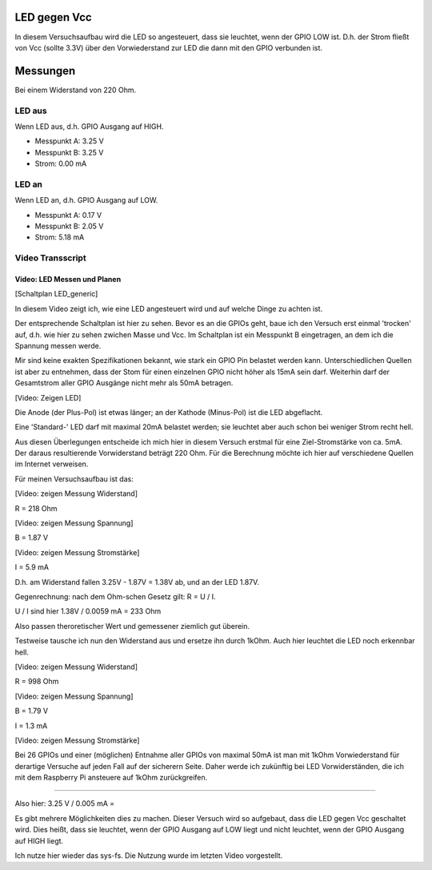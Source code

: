 LED gegen Vcc
+++++++++++++

In diesem Versuchsaufbau wird die LED so angesteuert, dass sie
leuchtet, wenn der GPIO LOW ist. D.h. der Strom fließt von Vcc (sollte
3.3V) über den Vorwiederstand zur LED die dann mit den GPIO verbunden
ist.

Messungen
+++++++++

Bei einem Widerstand von 220 Ohm.

LED aus
-------

Wenn LED aus, d.h. GPIO Ausgang auf HIGH.

* Messpunkt A: 3.25 V
* Messpunkt B: 3.25 V
* Strom: 0.00 mA


LED an
------

Wenn LED an, d.h. GPIO Ausgang auf LOW.

* Messpunkt A: 0.17 V
* Messpunkt B: 2.05 V
* Strom: 5.18 mA


Video Transscript
-----------------

Video: LED Messen und Planen
............................

[Schaltplan LED_generic]

In diesem Video zeigt ich, wie eine LED angesteuert wird und auf
welche Dinge zu achten ist.

Der entsprechende Schaltplan ist hier zu sehen.  Bevor es an die GPIOs
geht, baue ich den Versuch erst einmal 'trocken' auf, d.h. wie hier zu
sehen zwichen Masse und Vcc.  Im Schaltplan ist ein Messpunkt B
eingetragen, an dem ich die Spannung messen werde.

Mir sind keine exakten Spezifikationen bekannt, wie stark ein GPIO Pin
belastet werden kann.  Unterschiedlichen Quellen ist aber zu
entnehmen, dass der Stom für einen einzelnen GPIO nicht höher als 15mA
sein darf.  Weiterhin darf der Gesamtstrom aller GPIO Ausgänge nicht
mehr als 50mA betragen.

[Video: Zeigen LED]

Die Anode (der Plus-Pol) ist etwas länger; an der Kathode (Minus-Pol)
ist die LED abgeflacht.

Eine 'Standard-' LED darf mit maximal 20mA belastet werden; sie
leuchtet aber auch schon bei weniger Strom recht hell.

Aus diesen Überlegungen entscheide ich mich hier in diesem Versuch
erstmal für eine Ziel-Stromstärke von ca. 5mA.  Der daraus
resultierende Vorwiderstand beträgt 220 Ohm.  Für die Berechnung
möchte ich hier auf verschiedene Quellen im Internet verweisen.

Für meinen Versuchsaufbau ist das:

[Video: zeigen Messung Widerstand]

R = 218 Ohm

[Video: zeigen Messung Spannung]

B = 1.87 V

[Video: zeigen Messung Stromstärke]

I = 5.9 mA

D.h. am Widerstand fallen 3.25V - 1.87V = 1.38V ab,
und an der LED 1.87V.

Gegenrechnung: nach dem Ohm-schen Gesetz gilt: R = U / I.

U / I sind hier 1.38V / 0.0059 mA = 233 Ohm

Also passen theroretischer Wert und gemessener ziemlich gut überein.


Testweise tausche ich nun den Widerstand aus und ersetze ihn durch
1kOhm.  Auch hier leuchtet die LED noch erkennbar hell.

[Video: zeigen Messung Widerstand]

R = 998 Ohm

[Video: zeigen Messung Spannung]

B = 1.79 V

I = 1.3 mA

[Video: zeigen Messung Stromstärke]

Bei 26 GPIOs und einer (möglichen) Entnahme aller GPIOs von maximal
50mA ist man mit 1kOhm Vorwiederstand für derartige Versuche auf jeden
Fall auf der sicherern Seite.  Daher werde ich zukünftig bei LED
Vorwiderständen, die ich mit dem Raspberry Pi ansteuere auf 1kOhm
zurückgreifen.

======================================================================


Also hier: 3.25 V / 0.005 mA = 

Es gibt mehrere Möglichkeiten dies zu machen.  Dieser Versuch wird so
aufgebaut, dass die LED gegen Vcc geschaltet wird.  Dies heißt, dass
sie leuchtet, wenn der GPIO Ausgang auf LOW liegt und nicht leuchtet,
wenn der GPIO Ausgang auf HIGH liegt.

Ich nutze hier wieder das sys-fs.  Die Nutzung wurde im letzten Video
vorgestellt.


